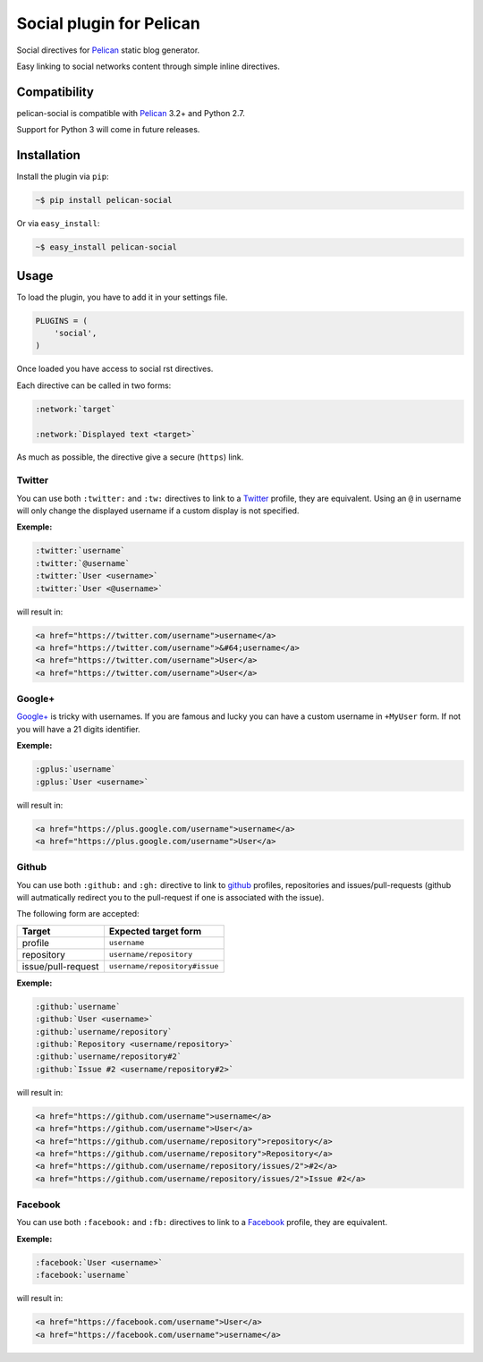 Social plugin for Pelican
=========================

.. image:: https://secure.travis-ci.org/noirbizarre/pelican-social.png
   :target: http://travis-ci.org/noirbizarre/pelican-social

Social directives for `Pelican`_ static blog generator.

Easy linking to social networks content through simple inline directives.

Compatibility
-------------

pelican-social is compatible with `Pelican`_ 3.2+ and Python 2.7.

Support for Python 3 will come in future releases.

Installation
------------

Install the plugin via ``pip``:

.. code-block:: bash

    ~$ pip install pelican-social

Or via ``easy_install``:

.. code-block:: bash

    ~$ easy_install pelican-social


Usage
-----

To load the plugin, you have to add it in your settings file.

.. code-block:: python

    PLUGINS = (
        'social',
    )

Once loaded you have access to social rst directives.

Each directive can be called in two forms:

.. code-block:: ReST

    :network:`target`

    :network:`Displayed text <target>`


As much as possible, the directive give a secure (``https``) link.


Twitter
~~~~~~~

You can use both ``:twitter:`` and ``:tw:`` directives to link to a `Twitter`_ profile,
they are equivalent.
Using an ``@`` in username will only change the displayed username
if a custom display is not specified.


**Exemple:**

.. code-block:: ReST

    :twitter:`username`
    :twitter:`@username`
    :twitter:`User <username>`
    :twitter:`User <@username>`

will result in:

.. code-block:: html

    <a href="https://twitter.com/username">username</a>
    <a href="https://twitter.com/username">&#64;username</a>
    <a href="https://twitter.com/username">User</a>
    <a href="https://twitter.com/username">User</a>


Google+
~~~~~~~

`Google+`_ is tricky with usernames.
If you are famous and lucky you can have a custom username in ``+MyUser`` form.
If not you will have a 21 digits identifier.


**Exemple:**

.. code-block:: ReST

    :gplus:`username`
    :gplus:`User <username>`

will result in:

.. code-block:: html

    <a href="https://plus.google.com/username">username</a>
    <a href="https://plus.google.com/username">User</a>


Github
~~~~~~

You can use both ``:github:`` and ``:gh:`` directive to link
to `github`_ profiles, repositories and issues/pull-requests
(github will autmatically redirect you to the pull-request if one is associated with the issue).

The following form are accepted:

===================  ==============================
      Target              Expected target form
===================  ==============================
profile              ``username``
repository           ``username/repository``
issue/pull-request   ``username/repository#issue``
===================  ==============================


**Exemple:**

.. code-block:: ReST

    :github:`username`
    :github:`User <username>`
    :github:`username/repository`
    :github:`Repository <username/repository>`
    :github:`username/repository#2`
    :github:`Issue #2 <username/repository#2>`


will result in:

.. code-block:: html

    <a href="https://github.com/username">username</a>
    <a href="https://github.com/username">User</a>
    <a href="https://github.com/username/repository">repository</a>
    <a href="https://github.com/username/repository">Repository</a>
    <a href="https://github.com/username/repository/issues/2">#2</a>
    <a href="https://github.com/username/repository/issues/2">Issue #2</a>


Facebook
~~~~~~~~

You can use both ``:facebook:`` and ``:fb:`` directives to link to a `Facebook`_ profile,
they are equivalent.


**Exemple:**

.. code-block:: ReST

    :facebook:`User <username>`
    :facebook:`username`


will result in:

.. code-block:: html

    <a href="https://facebook.com/username">User</a>
    <a href="https://facebook.com/username">username</a>


.. _Pelican: http://getpelican.com/
.. _Twitter: https://twitter.com/
.. _Google+: https://plus.google.com/
.. _Github: https://github.com/
.. _Facebook: https://facebook.com/

